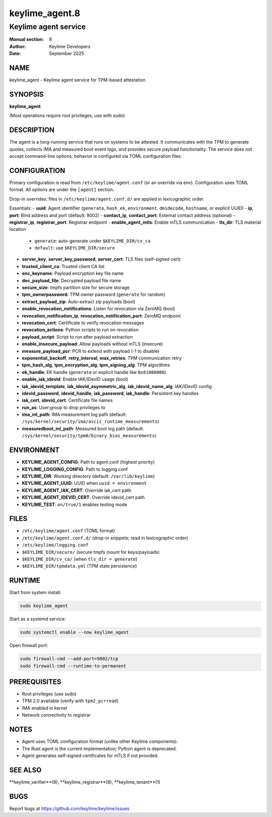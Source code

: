 =================
keylime_agent.8
=================

-----------------------
Keylime agent service
-----------------------

:Manual section: 8
:Author: Keylime Developers
:Date: September 2025

NAME
====

keylime_agent - Keylime agent service for TPM-based attestation

SYNOPSIS
========

**keylime_agent**

(Most operations require root privileges, use with sudo)

DESCRIPTION
===========

The agent is a long-running service that runs on systems to be attested. It communicates with
the TPM to generate quotes, collects IMA and measured boot event logs, and provides secure
payload functionality. The service does not accept command-line options; behavior is configured
via TOML configuration files.

CONFIGURATION
=============

Primary configuration is read from ``/etc/keylime/agent.conf`` (or an override via env).
Configuration uses TOML format. All options are under the ``[agent]`` section.

Drop-in overrides: files in ``/etc/keylime/agent.conf.d/`` are applied in lexicographic order.

Essentials:
- **uuid**: Agent identifier (``generate``, ``hash_ek``, ``environment``, ``dmidecode``, ``hostname``, or explicit UUID)
- **ip**, **port**: Bind address and port (default: 9002)
- **contact_ip**, **contact_port**: External contact address (optional)
- **registrar_ip**, **registrar_port**: Registrar endpoint
- **enable_agent_mtls**: Enable mTLS communication
- **tls_dir**: TLS material location
  - ``generate``: auto-generate under ``$KEYLIME_DIR/cv_ca``
  - ``default``: use ``$KEYLIME_DIR/secure``
- **server_key**, **server_key_password**, **server_cert**: TLS files (self-signed cert)
- **trusted_client_ca**: Trusted client CA list
- **enc_keyname**: Payload encryption key file name
- **dec_payload_file**: Decrypted payload file name
- **secure_size**: tmpfs partition size for secure storage
- **tpm_ownerpassword**: TPM owner password (``generate`` for random)
- **extract_payload_zip**: Auto-extract zip payloads (bool)
- **enable_revocation_notifications**: Listen for revocation via ZeroMQ (bool)
- **revocation_notification_ip**, **revocation_notification_port**: ZeroMQ endpoint
- **revocation_cert**: Certificate to verify revocation messages
- **revocation_actions**: Python scripts to run on revocation
- **payload_script**: Script to run after payload extraction
- **enable_insecure_payload**: Allow payloads without mTLS (insecure)
- **measure_payload_pcr**: PCR to extend with payload (-1 to disable)
- **exponential_backoff**, **retry_interval**, **max_retries**: TPM communication retry
- **tpm_hash_alg**, **tpm_encryption_alg**, **tpm_signing_alg**: TPM algorithms
- **ek_handle**: EK handle (``generate`` or explicit handle like ``0x81000000``)
- **enable_iak_idevid**: Enable IAK/IDevID usage (bool)
- **iak_idevid_template**, **iak_idevid_asymmetric_alg**, **iak_idevid_name_alg**: IAK/IDevID config
- **idevid_password**, **idevid_handle**, **iak_password**, **iak_handle**: Persistent key handles
- **iak_cert**, **idevid_cert**: Certificate file names
- **run_as**: User:group to drop privileges to
- **ima_ml_path**: IMA measurement log path (default: ``/sys/kernel/security/ima/ascii_runtime_measurements``)
- **measuredboot_ml_path**: Measured boot log path (default: ``/sys/kernel/security/tpm0/binary_bios_measurements``)

ENVIRONMENT
===========

- **KEYLIME_AGENT_CONFIG**: Path to agent.conf (highest priority)
- **KEYLIME_LOGGING_CONFIG**: Path to logging.conf
- **KEYLIME_DIR**: Working directory (default: ``/var/lib/keylime``)
- **KEYLIME_AGENT_UUID**: UUID when ``uuid = environment``
- **KEYLIME_AGENT_IAK_CERT**: Override iak_cert path
- **KEYLIME_AGENT_IDEVID_CERT**: Override idevid_cert path
- **KEYLIME_TEST**: ``on/true/1`` enables testing mode

FILES
=====

- ``/etc/keylime/agent.conf`` (TOML format)
- ``/etc/keylime/agent.conf.d/`` (drop-in snippets; read in lexicographic order)
- ``/etc/keylime/logging.conf``
- ``$KEYLIME_DIR/secure/`` (secure tmpfs mount for keys/payloads)
- ``$KEYLIME_DIR/cv_ca/`` (when ``tls_dir = generate``)
- ``$KEYLIME_DIR/tpmdata.yml`` (TPM state persistence)

RUNTIME
=======

Start from system install:

.. code-block:: bash

   sudo keylime_agent

Start as a systemd service:

.. code-block:: bash

   sudo systemctl enable --now keylime_agent

Open firewall port:

.. code-block:: bash

   sudo firewall-cmd --add-port=9002/tcp
   sudo firewall-cmd --runtime-to-permanent

PREREQUISITES
=============

- Root privileges (use sudo)
- TPM 2.0 available (verify with ``tpm2_pcrread``)
- IMA enabled in kernel
- Network connectivity to registrar

NOTES
=====

- Agent uses TOML configuration format (unlike other Keylime components).
- The Rust agent is the current implementation; Python agent is deprecated.
- Agent generates self-signed certificates for mTLS if not provided.

SEE ALSO
========

**keylime_verifier**(8), **keylime_registrar**(8), **keylime_tenant**(1)

BUGS
====

Report bugs at https://github.com/keylime/keylime/issues 